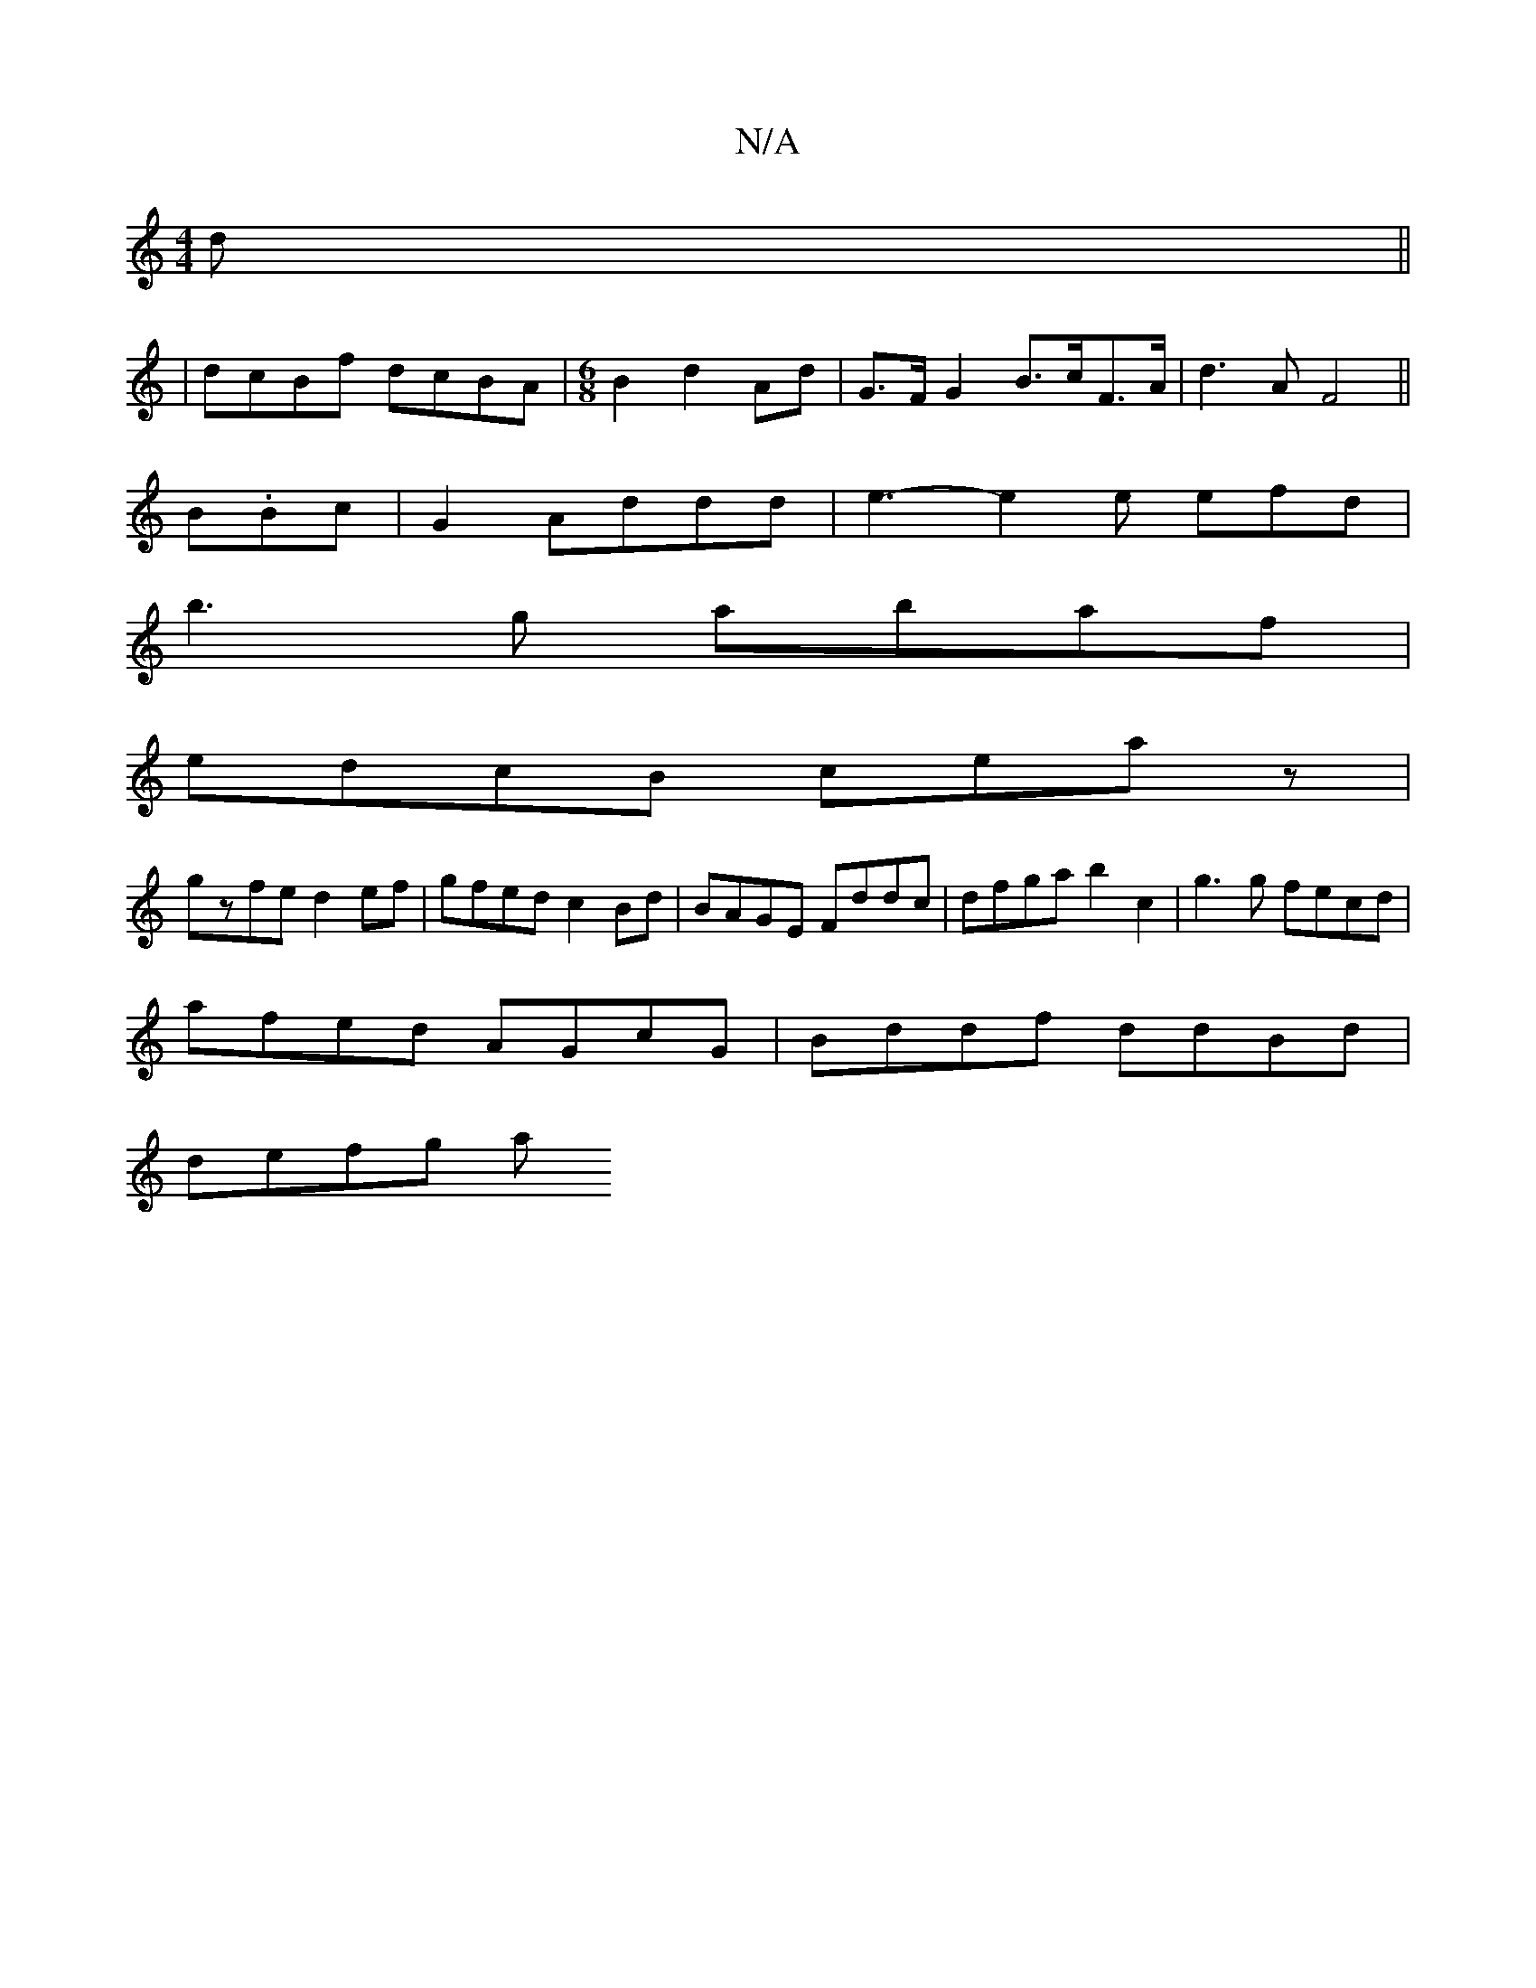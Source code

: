 X:1
T:N/A
M:4/4
R:N/A
K:Cmajor
d||
|
dcBf dcBA|[M:6/8]B2 d2 Ad | G>F G2 B>cF>A|d3A F4||
B.Bc | G2 Addd | e3- e2 e efd |
b3g abaf |
edcB ceaz|
gzfe d2ef | gfed c2Bd | BAGE Fddc | dfga b2c2 | g3g fecd |
afed AGcG | Bddf ddBd |
defg a